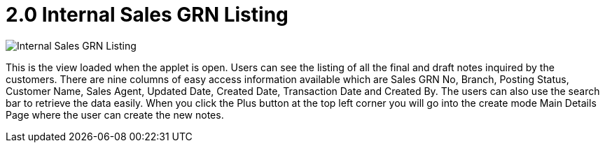 [#h3_internal_sales_goods_receive_note_applet_listing]
= 2.0 Internal Sales GRN Listing

image::1-InternalSalesGRN-Listing.png[Internal Sales GRN Listing, align = "center"]

This is the view loaded when the applet is open. Users can see the listing of all the final and draft notes inquired by the customers. There are nine columns of easy access information available which are Sales GRN No, Branch, Posting Status, Customer Name, Sales Agent, Updated Date, Created Date, Transaction Date and Created By. The users can also use the search bar to retrieve the data easily. When you click the Plus button at the top left corner you will go into the create mode Main Details Page where the user can create the new notes.